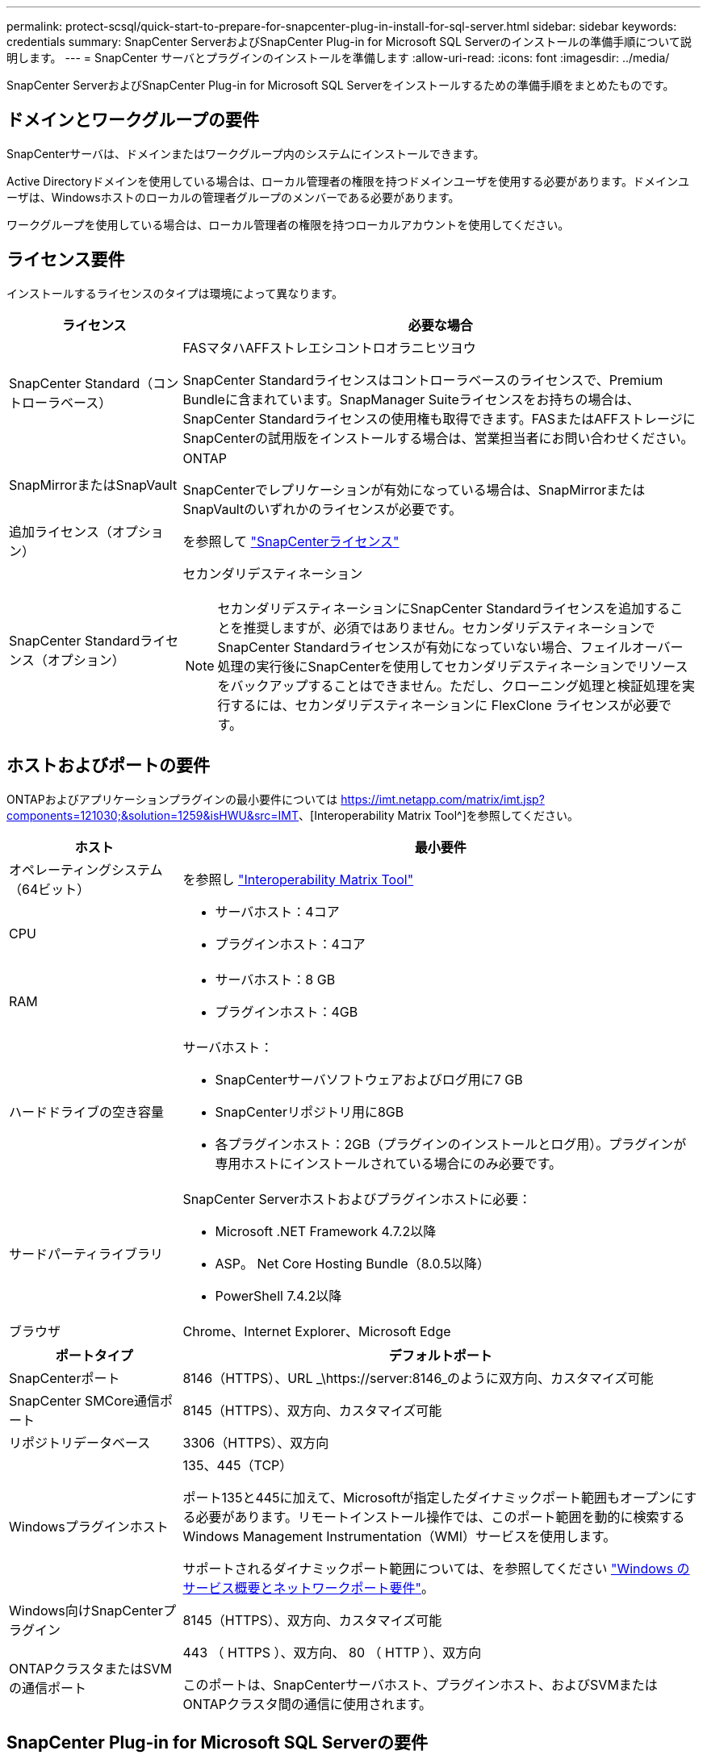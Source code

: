 ---
permalink: protect-scsql/quick-start-to-prepare-for-snapcenter-plug-in-install-for-sql-server.html 
sidebar: sidebar 
keywords: credentials 
summary: SnapCenter ServerおよびSnapCenter Plug-in for Microsoft SQL Serverのインストールの準備手順について説明します。 
---
= SnapCenter サーバとプラグインのインストールを準備します
:allow-uri-read: 
:icons: font
:imagesdir: ../media/


[role="lead"]
SnapCenter ServerおよびSnapCenter Plug-in for Microsoft SQL Serverをインストールするための準備手順をまとめたものです。



== ドメインとワークグループの要件

SnapCenterサーバは、ドメインまたはワークグループ内のシステムにインストールできます。

Active Directoryドメインを使用している場合は、ローカル管理者の権限を持つドメインユーザを使用する必要があります。ドメインユーザは、Windowsホストのローカルの管理者グループのメンバーである必要があります。

ワークグループを使用している場合は、ローカル管理者の権限を持つローカルアカウントを使用してください。



== ライセンス要件

インストールするライセンスのタイプは環境によって異なります。

[cols="1,3"]
|===
| ライセンス | 必要な場合 


 a| 
SnapCenter Standard（コントローラベース）
 a| 
FASマタハAFFストレエシコントロオラニヒツヨウ

SnapCenter Standardライセンスはコントローラベースのライセンスで、Premium Bundleに含まれています。SnapManager Suiteライセンスをお持ちの場合は、SnapCenter Standardライセンスの使用権も取得できます。FASまたはAFFストレージにSnapCenterの試用版をインストールする場合は、営業担当者にお問い合わせください。



 a| 
SnapMirrorまたはSnapVault
 a| 
ONTAP

SnapCenterでレプリケーションが有効になっている場合は、SnapMirrorまたはSnapVaultのいずれかのライセンスが必要です。



 a| 
追加ライセンス（オプション）
 a| 
を参照して link:../install/concept_snapcenter_licenses.html["SnapCenterライセンス"^]



 a| 
SnapCenter Standardライセンス（オプション）
 a| 
セカンダリデスティネーション


NOTE: セカンダリデスティネーションにSnapCenter Standardライセンスを追加することを推奨しますが、必須ではありません。セカンダリデスティネーションでSnapCenter Standardライセンスが有効になっていない場合、フェイルオーバー処理の実行後にSnapCenterを使用してセカンダリデスティネーションでリソースをバックアップすることはできません。ただし、クローニング処理と検証処理を実行するには、セカンダリデスティネーションに FlexClone ライセンスが必要です。

|===


== ホストおよびポートの要件

ONTAPおよびアプリケーションプラグインの最小要件については https://imt.netapp.com/matrix/imt.jsp?components=121030;&solution=1259&isHWU&src=IMT[]、[Interoperability Matrix Tool^]を参照してください。

[cols="1,3"]
|===
| ホスト | 最小要件 


 a| 
オペレーティングシステム（64ビット）
 a| 
を参照し https://imt.netapp.com/matrix/imt.jsp?components=121030;&solution=1259&isHWU&src=IMT["Interoperability Matrix Tool"^]



 a| 
CPU
 a| 
* サーバホスト：4コア
* プラグインホスト：4コア




 a| 
RAM
 a| 
* サーバホスト：8 GB
* プラグインホスト：4GB




 a| 
ハードドライブの空き容量
 a| 
サーバホスト：

* SnapCenterサーバソフトウェアおよびログ用に7 GB
* SnapCenterリポジトリ用に8GB
* 各プラグインホスト：2GB（プラグインのインストールとログ用）。プラグインが専用ホストにインストールされている場合にのみ必要です。




 a| 
サードパーティライブラリ
 a| 
SnapCenter Serverホストおよびプラグインホストに必要：

* Microsoft .NET Framework 4.7.2以降
* ASP。 Net Core Hosting Bundle（8.0.5以降）
* PowerShell 7.4.2以降




 a| 
ブラウザ
 a| 
Chrome、Internet Explorer、Microsoft Edge

|===
[cols="1,3"]
|===
| ポートタイプ | デフォルトポート 


 a| 
SnapCenterポート
 a| 
8146（HTTPS）、URL _\https://server:8146_のように双方向、カスタマイズ可能



 a| 
SnapCenter SMCore通信ポート
 a| 
8145（HTTPS）、双方向、カスタマイズ可能



 a| 
リポジトリデータベース
 a| 
3306（HTTPS）、双方向



 a| 
Windowsプラグインホスト
 a| 
135、445（TCP）

ポート135と445に加えて、Microsoftが指定したダイナミックポート範囲もオープンにする必要があります。リモートインストール操作では、このポート範囲を動的に検索するWindows Management Instrumentation（WMI）サービスを使用します。

サポートされるダイナミックポート範囲については、を参照してください https://docs.microsoft.com/en-US/troubleshoot/windows-server/networking/service-overview-and-network-port-requirements["Windows のサービス概要とネットワークポート要件"^]。



 a| 
Windows向けSnapCenterプラグイン
 a| 
8145（HTTPS）、双方向、カスタマイズ可能



 a| 
ONTAPクラスタまたはSVMの通信ポート
 a| 
443 （ HTTPS ）、双方向、 80 （ HTTP ）、双方向

このポートは、SnapCenterサーバホスト、プラグインホスト、およびSVMまたはONTAPクラスタ間の通信に使用されます。

|===


== SnapCenter Plug-in for Microsoft SQL Serverの要件

ローカル管理者権限があり、リモートホストに対するローカルログイン権限があるユーザが必要です。クラスタノードを管理する場合は、クラスタ内のすべてのノードに対する管理者権限を持つユーザが必要です。

SQL Serverに対するsysadmin権限を持つユーザが必要です。このプラグインはMicrosoft VDI Frameworkを使用しますが、これにはsysadminアクセスが必要です。

SnapManager for Microsoft SQL Serverを使用していて、SnapManager for Microsoft SQL ServerからSnapCenterにデータをインポートする場合は、を参照してください。 link:../protect-scsql/concept_import_archived_backups_from_snapmanager_for_sql_to_snapcenter.html["アーカイブバックアップをインポートする"^]
